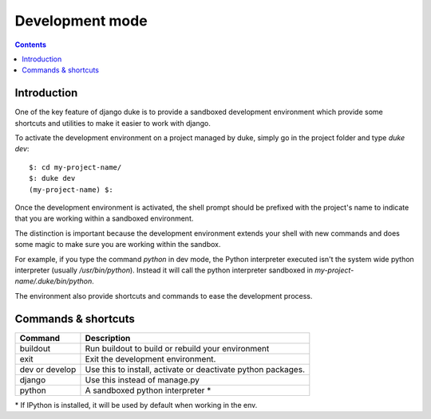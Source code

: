 ================
Development mode
================

.. contents::
   :depth: 3


Introduction
============

One of the key feature of django duke is to provide a sandboxed development
environment which provide some shortcuts and utilities to make it easier to 
work with django.

To activate the development environment on a project managed by duke, simply
go in the project folder and type `duke dev`::

    $: cd my-project-name/
    $: duke dev
    (my-project-name) $:

Once the development environment is activated, the shell prompt should be 
prefixed with the project's name to indicate that you are working within
a sandboxed environment.

The distinction is important because the development environment extends 
your shell with new commands and does some magic to make sure you are 
working within the sandbox.

For example, if you type the command `python` in dev mode, the Python 
interpreter executed isn't the system wide python interpreter (usually 
`/usr/bin/python`). Instead it will call the python interpreter sandboxed
in `my-project-name/.duke/bin/python`.

The environment also provide shortcuts and commands to ease the development
process.

Commands & shortcuts
====================

+----------------+----------------------------------------------------------------+
| **Command**    | **Description**                                                |
+----------------+----------------------------------------------------------------+
| buildout       | Run buildout to build or rebuild your environment              |
+----------------+----------------------------------------------------------------+
| exit           | Exit the development environment.                              |
+----------------+----------------------------------------------------------------+
| dev or develop | Use this to install, activate or deactivate python packages.   |
+----------------+----------------------------------------------------------------+
| django         | Use this instead of manage.py                                  |
+----------------+----------------------------------------------------------------+
| python         | A sandboxed python interpreter \*                              |
+----------------+----------------------------------------------------------------+

\* If IPython is installed, it will be used by default when working in the env.
